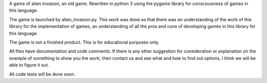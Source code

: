
A game of alien invasion, an old game. Rewritten in python 3 using the
pygame library for consciousness of games in this language.

The game is launched by alien_invasion.py.
This work was done so that there was an understanding of the work of this
library for the implementation of games, an understanding of all the pros
and cons of developing games in this library for this language.

The game is not a finished product. This is for educational purposes only.

All files have documentation and code comments.
If there is any other suggestion for consideration or explanation on the
example of something to show you the work, then contact us and see what and
how to find out options, I think we will be able to figure it out.


All code tests will be done soon.
